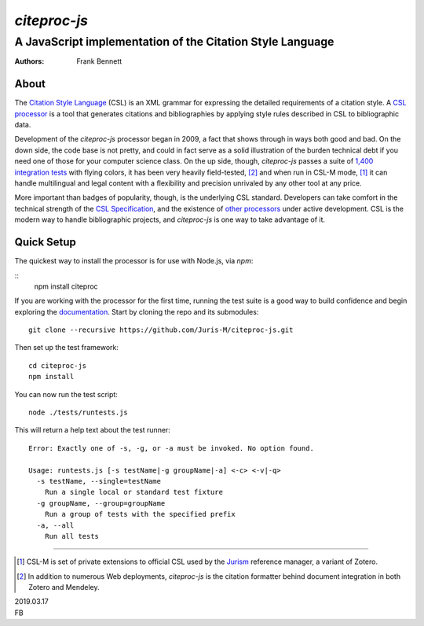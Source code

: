 =============
`citeproc-js`
=============
~~~~~~~~~~~~~~~~~~~~~~~~~~~~~~~~~~~~~~~~~~~~~~~~~~~~~~~~~~
A JavaScript implementation of the Citation Style Language
~~~~~~~~~~~~~~~~~~~~~~~~~~~~~~~~~~~~~~~~~~~~~~~~~~~~~~~~~~

:Authors: Frank Bennett


.. image:: https://travis-ci.org/Juris-M/citeproc-js.svg?branch=master
   :target: https://travis-ci.org/Juris-M/citeproc-js

-----
About
-----

The `Citation Style Language <https://citationstyles.org/>`_ (CSL) is
an XML grammar for expressing the detailed requirements of a citation
style. A `CSL processor
<https://citationstyles.org/developers/#csl-processors>`_ is a tool
that generates citations and bibliographies by applying style rules
described in CSL to bibliographic data.

Development of the `citeproc-js` processor began in 2009, a fact that
shows through in ways both good and bad. On the down side, the code
base is not pretty, and could in fact serve as a solid illustration of
the burden technical debt if you need one of those for your computer
science class. On the up side, though, `citeproc-js` passes a suite of
`1,400 integration tests <https://github.com/juris-m/citeproc-js>`_
with flying colors, it has been very heavily field-tested, [2]_ and
when run in CSL-M mode, [1]_ it can handle multilingual and legal
content with a flexibility and precision unrivaled by any other tool
at any price.

More important than badges of popularity, though, is the underlying
CSL standard. Developers can take comfort in the technical strength of
the `CSL Specification
<http://docs.citationstyles.org/en/1.0.1/specification.html>`_, and
the existence of `other processors
<https://citationstyles.org/developers/#csl-processors>`_ under active
development.  CSL is the modern way to handle bibliographic projects,
and `citeproc-js` is one way to take advantage of it.

-----------
Quick Setup
-----------

The quickest way to install the processor is for use with Node.js, via `npm`:

::
    npm install citeproc

If you are working with the processor for the first time, running the
test suite is a good way to build confidence and begin exploring the
`documentation <https://citeproc-js.readthedocs.org/en/latest/index.html>`_.
Start by cloning the repo and its submodules::

    git clone --recursive https://github.com/Juris-M/citeproc-js.git

Then set up the test framework::

    cd citeproc-js
    npm install

You can now run the test script::
      
    node ./tests/runtests.js
  
This will return a help text about the test runner::

    Error: Exactly one of -s, -g, or -a must be invoked. No option found.
    
    Usage: runtests.js [-s testName|-g groupName|-a] <-c> <-v|-q>
      -s testName, --single=testName
        Run a single local or standard test fixture
      -g groupName, --group=groupName
        Run a group of tests with the specified prefix
      -a, --all
        Run all tests

    
---------------------------

.. [1] CSL-M is set of private extensions to official CSL used by the
       `Jurism <https://juris-m.github.io>`_ reference manager, a
       variant of Zotero.

.. [2] In addition to numerous Web deployments, `citeproc-js` is the
       citation formatter behind document integration in both Zotero
       and Mendeley.

| 2019.03.17
| FB
